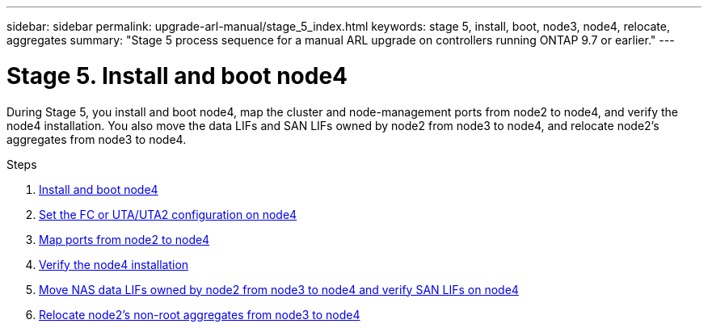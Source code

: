 ---
sidebar: sidebar
permalink: upgrade-arl-manual/stage_5_index.html
keywords: stage 5, install, boot, node3, node4, relocate, aggregates
summary: "Stage 5 process sequence for a manual ARL upgrade on controllers running ONTAP 9.7 or earlier."
---

= Stage 5. Install and boot node4
:hardbreaks:
:nofooter:
:icons: font
:linkattrs:
:imagesdir: ./media/

[.lead]
During Stage 5, you install and boot node4, map the cluster and node-management ports from node2 to node4, and verify the node4 installation. You also move the data LIFs and SAN LIFs owned by node2 from node3 to node4, and relocate node2's aggregates from node3 to node4.

.Steps

. link:install_boot_node4.html[Install and boot node4]
. link:set_fc_uta_uta2_config_node4.html[Set the FC or UTA/UTA2 configuration on node4]
. link:map_ports_node2_node4.html[Map ports from node2 to node4]
. link:verify_node4_installation.html[Verify the node4 installation]
. link:move_nas_lifs_node2_from_node3_node4_verify_san_lifs_node4.html[Move NAS data LIFs owned by node2 from node3 to node4 and verify SAN LIFs on node4]
. link:relocate_node2_non_root_aggr_node3_node4.html[Relocate node2's non-root aggregates from node3 to node4]

// Clean-up, 2022-03-09
